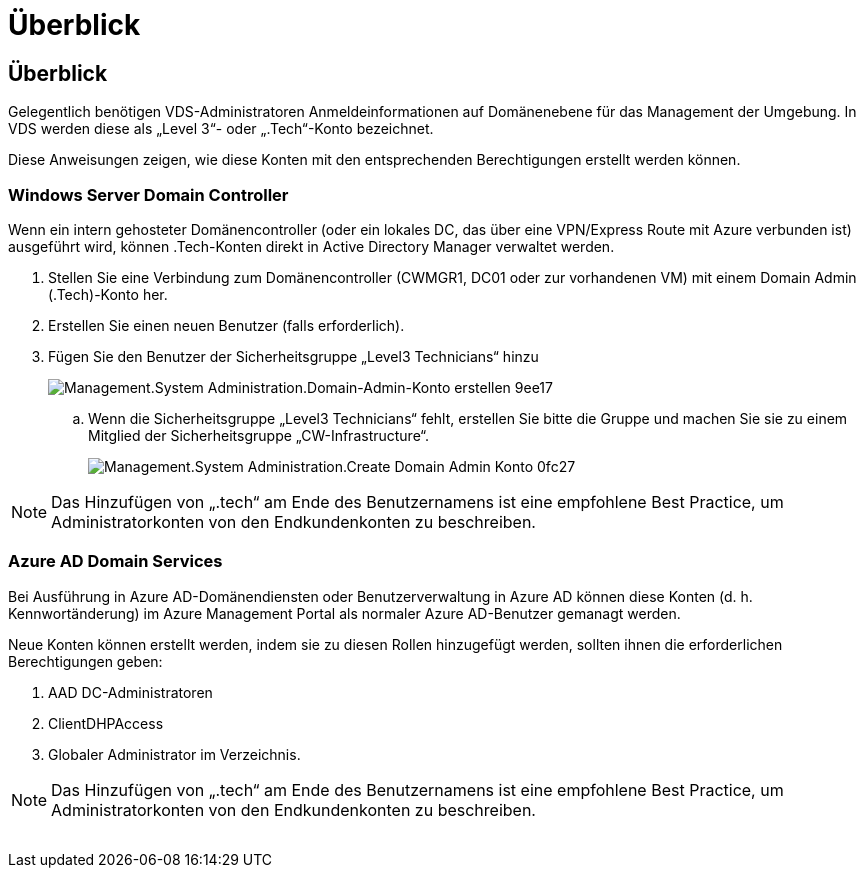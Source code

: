 = Überblick
:allow-uri-read: 




== Überblick

Gelegentlich benötigen VDS-Administratoren Anmeldeinformationen auf Domänenebene für das Management der Umgebung. In VDS werden diese als „Level 3“- oder „.Tech“-Konto bezeichnet.

Diese Anweisungen zeigen, wie diese Konten mit den entsprechenden Berechtigungen erstellt werden können.



=== Windows Server Domain Controller

Wenn ein intern gehosteter Domänencontroller (oder ein lokales DC, das über eine VPN/Express Route mit Azure verbunden ist) ausgeführt wird, können .Tech-Konten direkt in Active Directory Manager verwaltet werden.

. Stellen Sie eine Verbindung zum Domänencontroller (CWMGR1, DC01 oder zur vorhandenen VM) mit einem Domain Admin (.Tech)-Konto her.
. Erstellen Sie einen neuen Benutzer (falls erforderlich).
. Fügen Sie den Benutzer der Sicherheitsgruppe „Level3 Technicians“ hinzu
+
image::Management.System_Administration.create_domain_admin_account-9ee17.png[Management.System Administration.Domain-Admin-Konto erstellen 9ee17]

+
.. Wenn die Sicherheitsgruppe „Level3 Technicians“ fehlt, erstellen Sie bitte die Gruppe und machen Sie sie zu einem Mitglied der Sicherheitsgruppe „CW-Infrastructure“.
+
image::Management.System_Administration.create_domain_admin_account-0fc27.png[Management.System Administration.Create Domain Admin Konto 0fc27]






NOTE: Das Hinzufügen von „.tech“ am Ende des Benutzernamens ist eine empfohlene Best Practice, um Administratorkonten von den Endkundenkonten zu beschreiben.



=== Azure AD Domain Services

Bei Ausführung in Azure AD-Domänendiensten oder Benutzerverwaltung in Azure AD können diese Konten (d. h. Kennwortänderung) im Azure Management Portal als normaler Azure AD-Benutzer gemanagt werden.

Neue Konten können erstellt werden, indem sie zu diesen Rollen hinzugefügt werden, sollten ihnen die erforderlichen Berechtigungen geben:

. AAD DC-Administratoren
. ClientDHPAccess
. Globaler Administrator im Verzeichnis.



NOTE: Das Hinzufügen von „.tech“ am Ende des Benutzernamens ist eine empfohlene Best Practice, um Administratorkonten von den Endkundenkonten zu beschreiben.

image:l33.png[""]
